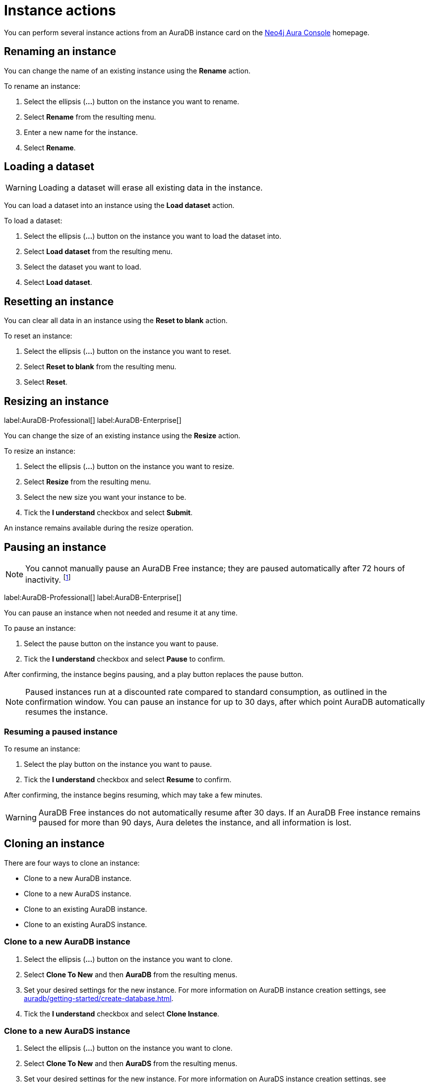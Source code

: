 [[aura-db-actions]]
= Instance actions
:description: This page describes how to resize, clone, pause, resume, delete and rename an AuraDB instance.

You can perform several instance actions from an AuraDB instance card on the https://console.neo4j.io/?product=aura-db[Neo4j Aura Console] homepage.

== Renaming an instance

You can change the name of an existing instance using the *Rename* action.

To rename an instance:

. Select the ellipsis (*...*) button on the instance you want to rename.
. Select *Rename* from the resulting menu.
. Enter a new name for the instance.
. Select *Rename*.

== Loading a dataset

[WARNING]
====
Loading a dataset will erase all existing data in the instance. 
====

You can load a dataset into an instance using the *Load dataset* action.

To load a dataset:

. Select the ellipsis (*...*) button on the instance you want to load the dataset into.
. Select *Load dataset* from the resulting menu.
. Select the dataset you want to load.
. Select *Load dataset*.  

== Resetting an instance

You can clear all data in an instance using the *Reset to blank* action.

To reset an instance:

. Select the ellipsis (*...*) button on the instance you want to reset.
. Select *Reset to blank* from the resulting menu.
. Select *Reset*.

== Resizing an instance

label:AuraDB-Professional[]
label:AuraDB-Enterprise[]

You can change the size of an existing instance using the *Resize* action.

To resize an instance:

. Select the ellipsis (*...*) button on the instance you want to resize.
. Select *Resize* from the resulting menu.
. Select the new size you want your instance to be.
. Tick the *I understand* checkbox and select *Submit*.

An instance remains available during the resize operation.

== Pausing an instance

[NOTE]
====
You cannot manually pause an AuraDB Free instance; they are paused automatically after 72 hours of inactivity. footnote:[Inactivity is when you perform no queries on the instance.]
====

label:AuraDB-Professional[]
label:AuraDB-Enterprise[]

You can pause an instance when not needed and resume it at any time.

To pause an instance:

. Select the pause button on the instance you want to pause.
. Tick the *I understand* checkbox and select *Pause* to confirm.

After confirming, the instance begins pausing, and a play button replaces the pause button.

[NOTE]
====
Paused instances run at a discounted rate compared to standard consumption, as outlined in the confirmation window.
You can pause an instance for up to 30 days, after which point AuraDB automatically resumes the instance.
====

=== Resuming a paused instance

To resume an instance: 

. Select the play button on the instance you want to pause.
. Tick the *I understand* checkbox and select *Resume* to confirm.

After confirming, the instance begins resuming, which may take a few minutes.

[WARNING]
====
AuraDB Free instances do not automatically resume after 30 days. If an AuraDB Free instance remains paused for more than 90 days, Aura deletes the instance, and all information is lost.
====

== Cloning an instance

There are four ways to clone an instance:

* Clone to a new AuraDB instance.
* Clone to a new AuraDS instance.
* Clone to an existing AuraDB instance.
* Clone to an existing AuraDS instance.

=== Clone to a new AuraDB instance

. Select the ellipsis (*...*) button on the instance you want to clone.
. Select *Clone To New* and then *AuraDB* from the resulting menus.
. Set your desired settings for the new instance. For more information on AuraDB instance creation settings, see xref:auradb/getting-started/create-database.adoc[].
. Tick the *I understand* checkbox and select *Clone Instance*.

=== Clone to a new AuraDS instance

. Select the ellipsis (*...*) button on the instance you want to clone.
. Select *Clone To New* and then *AuraDS* from the resulting menus.
. Set your desired settings for the new instance. For more information on AuraDS instance creation settings, see xref:aurads/create-instance.adoc[].
. Tick the *I understand* checkbox and select *Clone Instance*.

=== Clone to an existing AuraDB instance

. Select the ellipsis (*...*) button on the instance you want to clone.
. Select *Clone To Existing* and then *AuraDB* from the resulting menus.
. If necessary, change the instance name.
. Select the existing AuraDB instance you want to clone to from the dropdown menu.
. Tick the *I understand* checkbox and select *Clone*.

[NOTE]
====
If the instance you are attempting to clone to is not equal in size or greater than the instance you are cloning from, the instance will be greyed out and unselectable from the dropdown menu.
====

=== Clone to an existing AuraDS instance

. Select the ellipsis (*...*) button on the instance you want to clone.
. Select *Clone To Existing* and then *AuraDS* from the resulting menus.
. If necessary, change the instance name.
. Select the existing AuraDS instance you want to clone to from the dropdown menu.
. Tick the *I understand* checkbox and select *Clone*.

[NOTE]
====
If the instance you are attempting to clone to is not equal in size or greater than the instance you are cloning from, the instance will be greyed out and unselectable from the dropdown menu.
====

== Deleting an instance

You can delete an instance if you no longer want to be billed for it.

To delete an instance:

. Select the red trashcan icon on the instance you want to delete.
. Type the exact name of the instance (as instructed) to confirm your decision, and select *Destroy*.

[WARNING]
====
There is no way to recover data from a deleted AuraDB instance.
====
